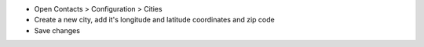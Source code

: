- Open Contacts > Configuration > Cities
- Create a new city, add it's longitude and latitude coordinates and zip code
- Save changes
